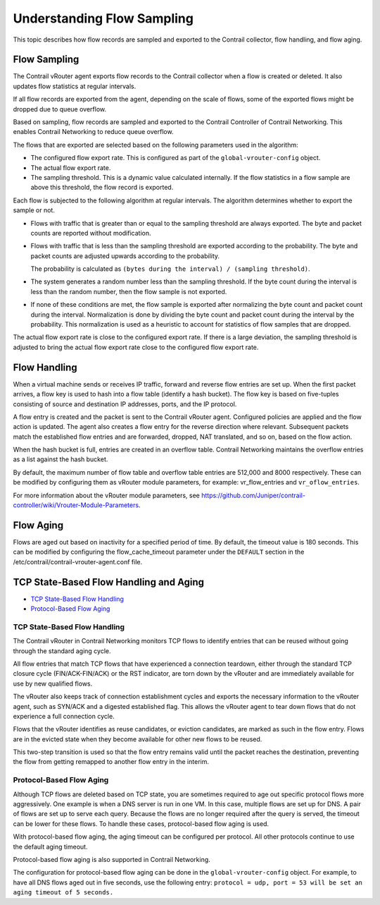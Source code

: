 Understanding Flow Sampling
===========================

 

This topic describes how flow records are sampled and exported to the
Contrail collector, flow handling, and flow aging.

Flow Sampling
-------------

The Contrail vRouter agent exports flow records to the Contrail
collector when a flow is created or deleted. It also updates flow
statistics at regular intervals.

If all flow records are exported from the agent, depending on the scale
of flows, some of the exported flows might be dropped due to queue
overflow.

Based on sampling, flow records are sampled and exported to the Contrail
Controller of Contrail Networking. This enables Contrail Networking to
reduce queue overflow.

The flows that are exported are selected based on the following
parameters used in the algorithm:

-  The configured flow export rate. This is configured as part of the
   ``global-vrouter-config`` object.

-  The actual flow export rate.

-  The sampling threshold. This is a dynamic value calculated
   internally. If the flow statistics in a flow sample are above this
   threshold, the flow record is exported.

Each flow is subjected to the following algorithm at regular intervals.
The algorithm determines whether to export the sample or not.

-  Flows with traffic that is greater than or equal to the sampling
   threshold are always exported. The byte and packet counts are
   reported without modification.

-  Flows with traffic that is less than the sampling threshold are
   exported according to the probability. The byte and packet counts are
   adjusted upwards according to the probability.

   The probability is calculated as
   ``(bytes during the interval) / (sampling threshold)``.

-  The system generates a random number less than the sampling
   threshold. If the byte count during the interval is less than the
   random number, then the flow sample is not exported.

-  If none of these conditions are met, the flow sample is exported
   after normalizing the byte count and packet count during the
   interval. Normalization is done by dividing the byte count and packet
   count during the interval by the probability. This normalization is
   used as a heuristic to account for statistics of flow samples that
   are dropped.

The actual flow export rate is close to the configured export rate. If
there is a large deviation, the sampling threshold is adjusted to bring
the actual flow export rate close to the configured flow export rate.

Flow Handling
-------------

When a virtual machine sends or receives IP traffic, forward and reverse
flow entries are set up. When the first packet arrives, a flow key is
used to hash into a flow table (identify a hash bucket). The flow key is
based on five-tuples consisting of source and destination IP addresses,
ports, and the IP protocol.

A flow entry is created and the packet is sent to the Contrail vRouter
agent. Configured policies are applied and the flow action is updated.
The agent also creates a flow entry for the reverse direction where
relevant. Subsequent packets match the established flow entries and are
forwarded, dropped, NAT translated, and so on, based on the flow action.

When the hash bucket is full, entries are created in an overflow table.
Contrail Networking maintains the overflow entries as a list against the
hash bucket.

By default, the maximum number of flow table and overflow table entries
are 512,000 and 8000 respectively. These can be modified by configuring
them as vRouter module parameters, for example: vr_flow_entries and
``vr_oflow_entries``.

For more information about the vRouter module parameters, see
https://github.com/Juniper/contrail-controller/wiki/Vrouter-Module-Parameters.

Flow Aging
----------

Flows are aged out based on inactivity for a specified period of time.
By default, the timeout value is 180 seconds. This can be modified by
configuring the flow_cache_timeout parameter under the ``DEFAULT``
section in the /etc/contrail/contrail-vrouter-agent.conf file.

TCP State-Based Flow Handling and Aging
---------------------------------------

-  `TCP State-Based Flow Handling <flow-sample-overview.html#jd0e106>`__

-  `Protocol-Based Flow Aging <flow-sample-overview.html#jd0e119>`__

TCP State-Based Flow Handling
~~~~~~~~~~~~~~~~~~~~~~~~~~~~~

The Contrail vRouter in Contrail Networking monitors TCP flows to
identify entries that can be reused without going through the standard
aging cycle.

All flow entries that match TCP flows that have experienced a connection
teardown, either through the standard TCP closure cycle
(FIN/ACK-FIN/ACK) or the RST indicator, are torn down by the vRouter and
are immediately available for use by new qualified flows.

The vRouter also keeps track of connection establishment cycles and
exports the necessary information to the vRouter agent, such as SYN/ACK
and a digested established flag. This allows the vRouter agent to tear
down flows that do not experience a full connection cycle.

Flows that the vRouter identifies as reuse candidates, or eviction
candidates, are marked as such in the flow entry. Flows are in the
evicted state when they become available for other new flows to be
reused.

This two-step transition is used so that the flow entry remains valid
until the packet reaches the destination, preventing the flow from
getting remapped to another flow entry in the interim.

Protocol-Based Flow Aging
~~~~~~~~~~~~~~~~~~~~~~~~~

Although TCP flows are deleted based on TCP state, you are sometimes
required to age out specific protocol flows more aggressively. One
example is when a DNS server is run in one VM. In this case, multiple
flows are set up for DNS. A pair of flows are set up to serve each
query. Because the flows are no longer required after the query is
served, the timeout can be lower for these flows. To handle these cases,
protocol-based flow aging is used.

With protocol-based flow aging, the aging timeout can be configured per
protocol. All other protocols continue to use the default aging timeout.

Protocol-based flow aging is also supported in Contrail Networking.

The configuration for protocol-based flow aging can be done in the
``global-vrouter-config`` object. For example, to have all DNS flows
aged out in five seconds, use the following entry:
``protocol = udp, port = 53 will be set an aging timeout of 5 seconds.``

 
